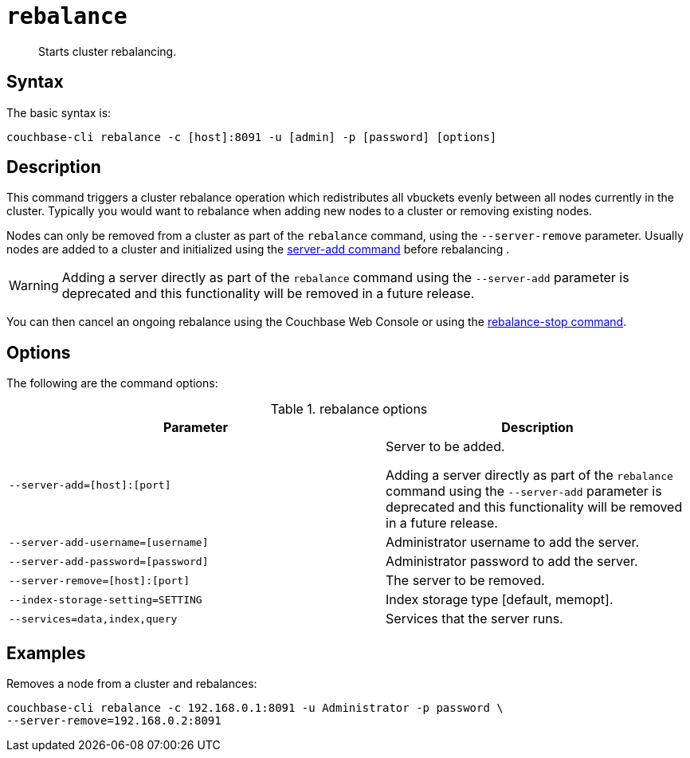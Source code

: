 [#reference_hl3_v2v_sq]
= [.cmd]`rebalance`

[abstract]
Starts cluster rebalancing.

== Syntax

The basic syntax is:

----
couchbase-cli rebalance -c [host]:8091 -u [admin] -p [password] [options]
----

== Description

This command triggers a cluster rebalance operation which redistributes all vbuckets evenly between all nodes currently in the cluster.
Typically you would want to rebalance when adding new nodes to a cluster or removing existing nodes.

Nodes can only be removed from a cluster as part of the `rebalance` command, using the `--server-remove` parameter.
Usually nodes are added to a cluster and initialized using the xref:cbcli/server-add.adoc[server-add command] before rebalancing .

WARNING: Adding a server directly as part of the `rebalance` command using the `--server-add` parameter is deprecated and this functionality will be removed in a future release.

You can then cancel an ongoing rebalance using the Couchbase Web Console or using the xref:cbcli/rebalance-stop.adoc[rebalance-stop command].

== Options

The following are the command options:

.rebalance options
[cols="123,100"]
|===
| Parameter | Description

| `--server-add=[host]:[port]`
| Server to be added.

Adding a server directly as part of the `rebalance` command using the `--server-add` parameter is deprecated and this functionality will be removed in a future release.

| `--server-add-username=[username]`
| Administrator username to add the server.

| `--server-add-password=[password]`
| Administrator password to add the server.

| `--server-remove=[host]:[port]`
| The server to be removed.

| `--index-storage-setting=SETTING`
| Index storage type [default, memopt].

| `--services=data,index,query`
| Services that the server runs.
|===

== Examples

Removes a node from a cluster and rebalances:

----
couchbase-cli rebalance -c 192.168.0.1:8091 -u Administrator -p password \
--server-remove=192.168.0.2:8091
----
